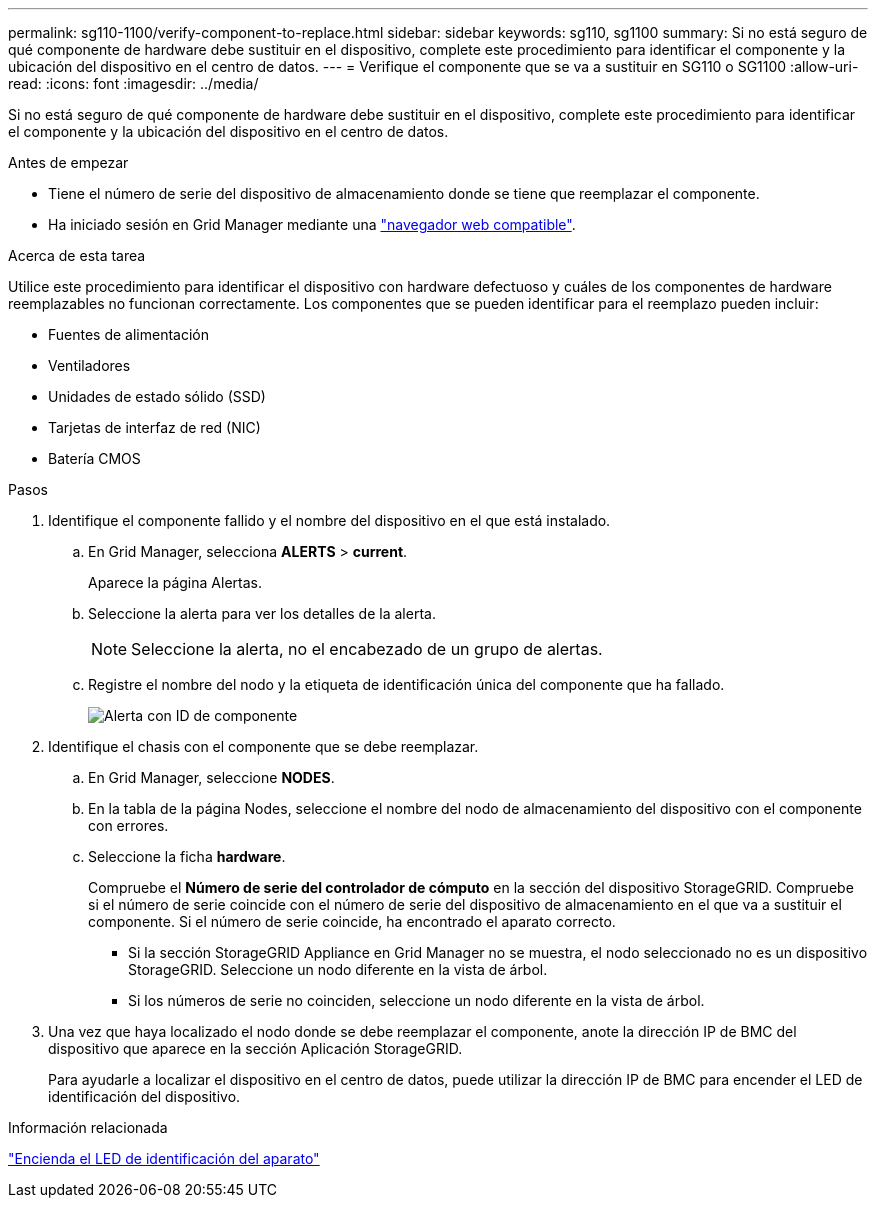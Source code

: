 ---
permalink: sg110-1100/verify-component-to-replace.html 
sidebar: sidebar 
keywords: sg110, sg1100 
summary: Si no está seguro de qué componente de hardware debe sustituir en el dispositivo, complete este procedimiento para identificar el componente y la ubicación del dispositivo en el centro de datos. 
---
= Verifique el componente que se va a sustituir en SG110 o SG1100
:allow-uri-read: 
:icons: font
:imagesdir: ../media/


[role="lead"]
Si no está seguro de qué componente de hardware debe sustituir en el dispositivo, complete este procedimiento para identificar el componente y la ubicación del dispositivo en el centro de datos.

.Antes de empezar
* Tiene el número de serie del dispositivo de almacenamiento donde se tiene que reemplazar el componente.
* Ha iniciado sesión en Grid Manager mediante una https://docs.netapp.com/us-en/storagegrid/admin/web-browser-requirements.html["navegador web compatible"^].


.Acerca de esta tarea
Utilice este procedimiento para identificar el dispositivo con hardware defectuoso y cuáles de los componentes de hardware reemplazables no funcionan correctamente. Los componentes que se pueden identificar para el reemplazo pueden incluir:

* Fuentes de alimentación
* Ventiladores
* Unidades de estado sólido (SSD)
* Tarjetas de interfaz de red (NIC)
* Batería CMOS


.Pasos
. Identifique el componente fallido y el nombre del dispositivo en el que está instalado.
+
.. En Grid Manager, selecciona *ALERTS* > *current*.
+
Aparece la página Alertas.

.. Seleccione la alerta para ver los detalles de la alerta.
+

NOTE: Seleccione la alerta, no el encabezado de un grupo de alertas.

.. Registre el nombre del nodo y la etiqueta de identificación única del componente que ha fallado.
+
image::../media/nic-alert-sgf6112.png[Alerta con ID de componente]



. Identifique el chasis con el componente que se debe reemplazar.
+
.. En Grid Manager, seleccione *NODES*.
.. En la tabla de la página Nodes, seleccione el nombre del nodo de almacenamiento del dispositivo con el componente con errores.
.. Seleccione la ficha *hardware*.
+
Compruebe el *Número de serie del controlador de cómputo* en la sección del dispositivo StorageGRID. Compruebe si el número de serie coincide con el número de serie del dispositivo de almacenamiento en el que va a sustituir el componente. Si el número de serie coincide, ha encontrado el aparato correcto.

+
*** Si la sección StorageGRID Appliance en Grid Manager no se muestra, el nodo seleccionado no es un dispositivo StorageGRID. Seleccione un nodo diferente en la vista de árbol.
*** Si los números de serie no coinciden, seleccione un nodo diferente en la vista de árbol.




. Una vez que haya localizado el nodo donde se debe reemplazar el componente, anote la dirección IP de BMC del dispositivo que aparece en la sección Aplicación StorageGRID.
+
Para ayudarle a localizar el dispositivo en el centro de datos, puede utilizar la dirección IP de BMC para encender el LED de identificación del dispositivo.



.Información relacionada
link:turning-sg110-and-sg1100-identify-led-on-and-off.html["Encienda el LED de identificación del aparato"]

